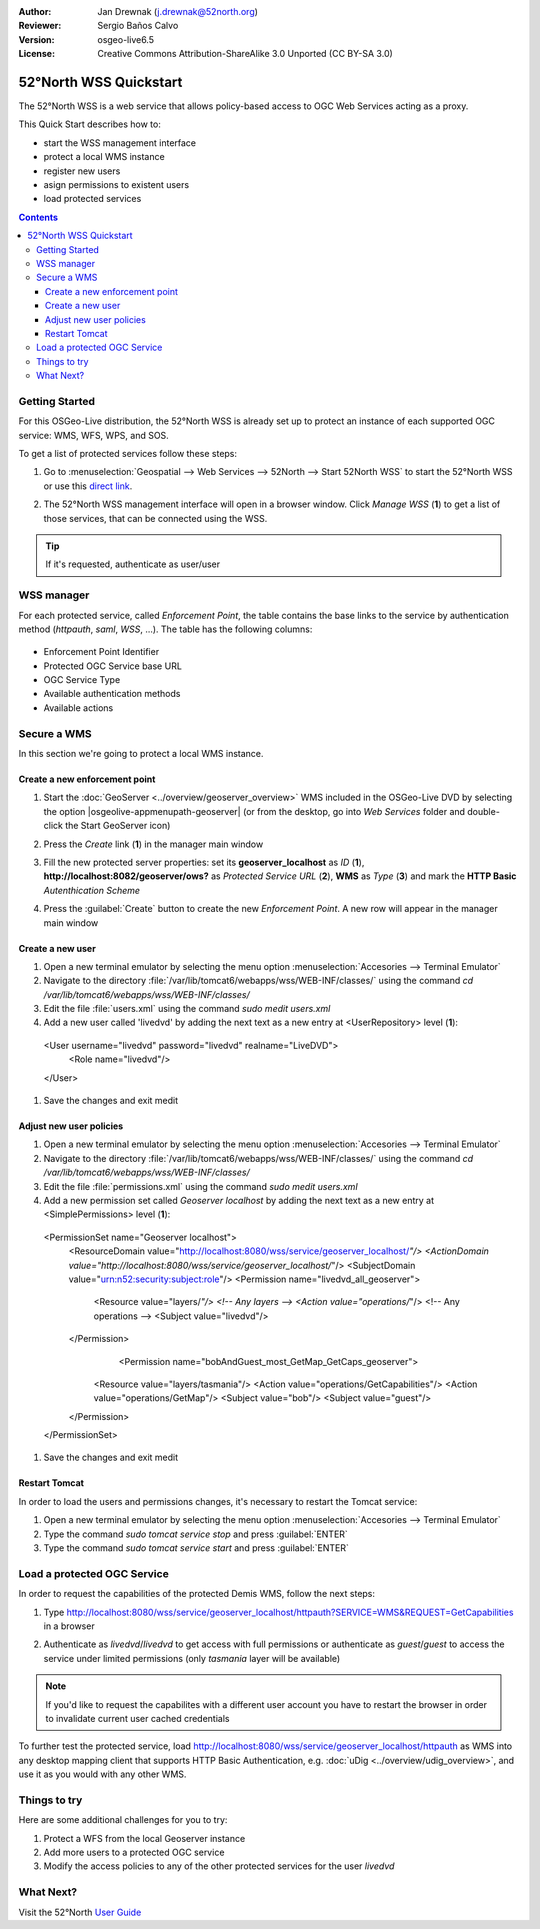 :Author: Jan Drewnak (j.drewnak@52north.org)
:Reviewer: Sergio Baños Calvo
:Version: osgeo-live6.5
:License: Creative Commons Attribution-ShareAlike 3.0 Unported  (CC BY-SA 3.0)

.. image:: ../../images/project_logos/logo_52North_160.png
  :scale: 100 %
  :alt: 52°North - exploring horizons - logo
  :align: right
  :target: http://52north.org/security
  
********************************************************************************
52°North WSS Quickstart 
********************************************************************************

The 52°North WSS is a web service that allows policy-based access to OGC Web Services acting as a proxy.

This Quick Start describes how to:

* start the WSS management interface
* protect a local WMS instance
* register new users
* asign permissions to existent users
* load protected services

.. contents:: Contents



Getting Started
================================================================================

For this OSGeo-Live distribution, the 52°North WSS is already set up to protect an instance of each supported OGC service: WMS, WFS, WPS, and SOS.

To get a list of protected services follow these steps:

#. Go to :menuselection:`Geospatial --> Web Services --> 52North --> Start 52North WSS` to start the 52°North WSS or use this `direct link <http://localhost:8080/wss/site/manage.html>`_.
  
#. The 52°North WSS management interface will open in a browser window. Click *Manage WSS* (**1**) to get a list of those services, that can be connected using the WSS.

   .. image:: ../../images/screenshots/800x600/52nWSS_start_manager.png
     :scale: 70 %
     
.. tip:: 
  If it's requested, authenticate as user/user



WSS manager
================================================================================

For each protected service, called *Enforcement Point*, the table contains the base links to the service by authentication method (*httpauth*, *saml*, *WSS*, ...).
The table has the following columns:

   .. image:: ../../images/screenshots/800x600/52nWSS_manager_interface.png
     :scale: 70 %

* Enforcement Point Identifier
 
* Protected OGC Service base URL

* OGC Service Type

* Available authentication methods

* Available actions



Secure a WMS
================================================================================

In this section we're going to protect a local WMS instance. 


Create a new enforcement point
--------------------------------------------------------------------------------

#. Start the :doc:`GeoServer <../overview/geoserver_overview>` WMS included in the OSGeo-Live DVD by selecting the option |osgeolive-appmenupath-geoserver| (or from the desktop, go into *Web Services* folder and double-click the Start GeoServer icon)

#. Press the `Create` link (**1**) in the manager main window

   .. image:: ../../images/screenshots/800x600/52nWSS_create_enforcement_point.png
     :scale: 70 %

#. Fill the new protected server properties: set its **geoserver_localhost** as `ID` (**1**), **http://localhost:8082/geoserver/ows?** as `Protected Service URL` (**2**), **WMS** as `Type` (**3**) and mark the **HTTP Basic** `Autenthication Scheme`  

   .. image:: ../../images/screenshots/800x600/52nWSS_create_new_enforcement_point_properties.png
     :scale: 70 %

#. Press the :guilabel:`Create` button to create the new `Enforcement Point`. A new row will appear in the manager main window

   .. image:: ../../images/screenshots/800x600/52nWSS_new_enforcement_point_added.png
     :scale: 70 %



Create a new user
--------------------------------------------------------------------------------     
     
#. Open a new terminal emulator by selecting the menu option :menuselection:`Accesories --> Terminal Emulator` 

#. Navigate to the directory :file:`/var/lib/tomcat6/webapps/wss/WEB-INF/classes/` using the command `cd /var/lib/tomcat6/webapps/wss/WEB-INF/classes/`
  
#. Edit the file :file:`users.xml` using the command `sudo medit users.xml`

#. Add a new user called 'livedvd' by adding the next text as a new entry at <UserRepository> level (**1**):

  <User  username="livedvd" password="livedvd" realname="LiveDVD">
        <Role name="livedvd"/>
  </User>
  
   .. image:: ../../images/screenshots/800x600/52nWSS_users_xml.png
     :scale: 70 %
  
#. Save the changes and exit medit



Adjust new user policies
--------------------------------------------------------------------------------

#. Open a new terminal emulator by selecting the menu option :menuselection:`Accesories --> Terminal Emulator` 

#. Navigate to the directory :file:`/var/lib/tomcat6/webapps/wss/WEB-INF/classes/` using the command `cd /var/lib/tomcat6/webapps/wss/WEB-INF/classes/`

#. Edit the file :file:`permissions.xml` using the command `sudo medit users.xml` 

#. Add a new permission set called `Geoserver localhost` by adding the next text as a new entry at <SimplePermissions> level (**1**):

  <PermissionSet name="Geoserver localhost">
        <ResourceDomain value="http://localhost:8080/wss/service/geoserver_localhost/*"/>
        <ActionDomain value="http://localhost:8080/wss/service/geoserver_localhost/*"/>
        <SubjectDomain value="urn:n52:security:subject:role"/>
        <Permission name="livedvd_all_geoserver">
            <Resource value="layers/*"/>
            <!-- Any layers -->
            <Action value="operations/*"/>
            <!-- Any operations -->
            <Subject value="livedvd"/>
        </Permission>
	      <Permission name="bobAndGuest_most_GetMap_GetCaps_geoserver">
            <Resource value="layers/tasmania"/>
            <Action value="operations/GetCapabilities"/>
            <Action value="operations/GetMap"/>
            <Subject value="bob"/>
            <Subject value="guest"/>
        </Permission>
  </PermissionSet>
  
  .. image:: ../../images/screenshots/800x600/52nWSS_permissions_xml.png
     :scale: 70 %

#. Save the changes and exit medit


Restart Tomcat
--------------------------------------------------------------------------------

In order to load the users and permissions changes, it's necessary to restart the Tomcat service:

#. Open a new terminal emulator by selecting the menu option :menuselection:`Accesories --> Terminal Emulator` 

#. Type the command `sudo tomcat service stop` and press :guilabel:`ENTER`

#. Type the command `sudo tomcat service start` and press :guilabel:`ENTER`



Load a protected OGC Service
================================================================================

In order to request the capabilities of the protected Demis WMS, follow the next steps:  

#. Type http://localhost:8080/wss/service/geoserver_localhost/httpauth?SERVICE=WMS&REQUEST=GetCapabilities in a browser

#. Authenticate as `livedvd`/`livedvd` to get access with full permissions or authenticate as `guest`/`guest` to access the service under limited permissions (only `tasmania` layer will be available)

   .. image:: ../../images/screenshots/800x600/52nWSS_authorization_required.png
     :scale: 70 %

.. note::
  If you'd like to request the capabilites with a different user account you have to restart the browser in order to invalidate current user cached credentials


To further test the protected service, load http://localhost:8080/wss/service/geoserver_localhost/httpauth as WMS into any desktop mapping client that supports HTTP
Basic Authentication, e.g. :doc:`uDig <../overview/udig_overview>`, and use it as you would with any other WMS.



Things to try
================================================================================

Here are some additional challenges for you to try:

#. Protect a WFS from the local Geoserver instance
#. Add more users to a protected OGC service
#. Modify the access policies to any of the other protected services for the user `livedvd`



What Next?
================================================================================

Visit the 52°North `User Guide <http://52north.org/communities/security/general/user_guide_intro.html>`_
